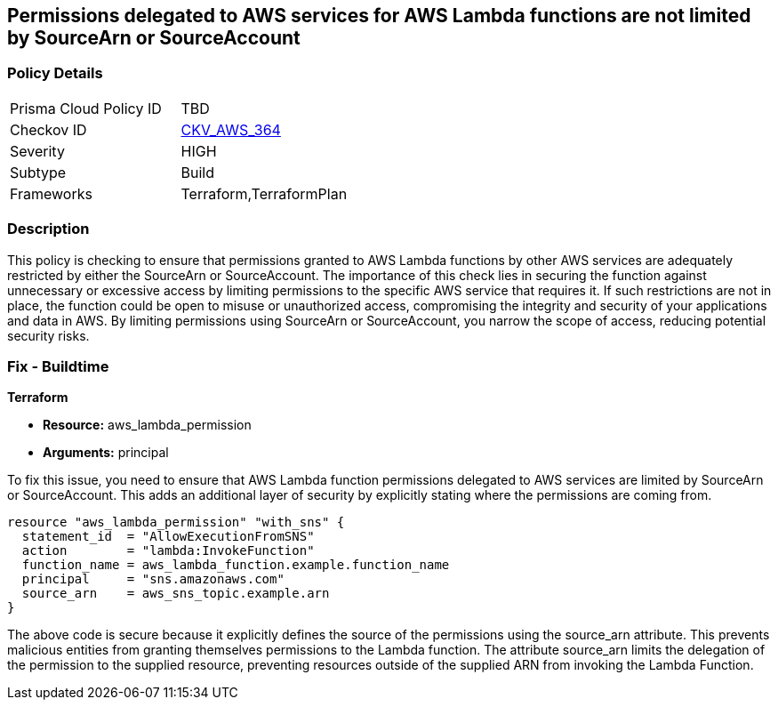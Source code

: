 
== Permissions delegated to AWS services for AWS Lambda functions are not limited by SourceArn or SourceAccount

=== Policy Details

[width=45%]
[cols="1,1"]
|===
|Prisma Cloud Policy ID
| TBD

|Checkov ID
| https://github.com/bridgecrewio/checkov/blob/main/checkov/terraform/checks/resource/aws/LambdaServicePermission.py[CKV_AWS_364]

|Severity
|HIGH

|Subtype
|Build

|Frameworks
|Terraform,TerraformPlan

|===

=== Description

This policy is checking to ensure that permissions granted to AWS Lambda functions by other AWS services are adequately restricted by either the SourceArn or SourceAccount. The importance of this check lies in securing the function against unnecessary or excessive access by limiting permissions to the specific AWS service that requires it. If such restrictions are not in place, the function could be open to misuse or unauthorized access, compromising the integrity and security of your applications and data in AWS. By limiting permissions using SourceArn or SourceAccount, you narrow the scope of access, reducing potential security risks.

=== Fix - Buildtime

*Terraform*

* *Resource:* aws_lambda_permission
* *Arguments:* principal

To fix this issue, you need to ensure that AWS Lambda function permissions delegated to AWS services are limited by SourceArn or SourceAccount. This adds an additional layer of security by explicitly stating where the permissions are coming from.

[source,go]
----
resource "aws_lambda_permission" "with_sns" {
  statement_id  = "AllowExecutionFromSNS"
  action        = "lambda:InvokeFunction"
  function_name = aws_lambda_function.example.function_name
  principal     = "sns.amazonaws.com"
  source_arn    = aws_sns_topic.example.arn
}
----

The above code is secure because it explicitly defines the source of the permissions using the source_arn attribute. This prevents malicious entities from granting themselves permissions to the Lambda function. The attribute source_arn limits the delegation of the permission to the supplied resource, preventing resources outside of the supplied ARN from invoking the Lambda Function.

